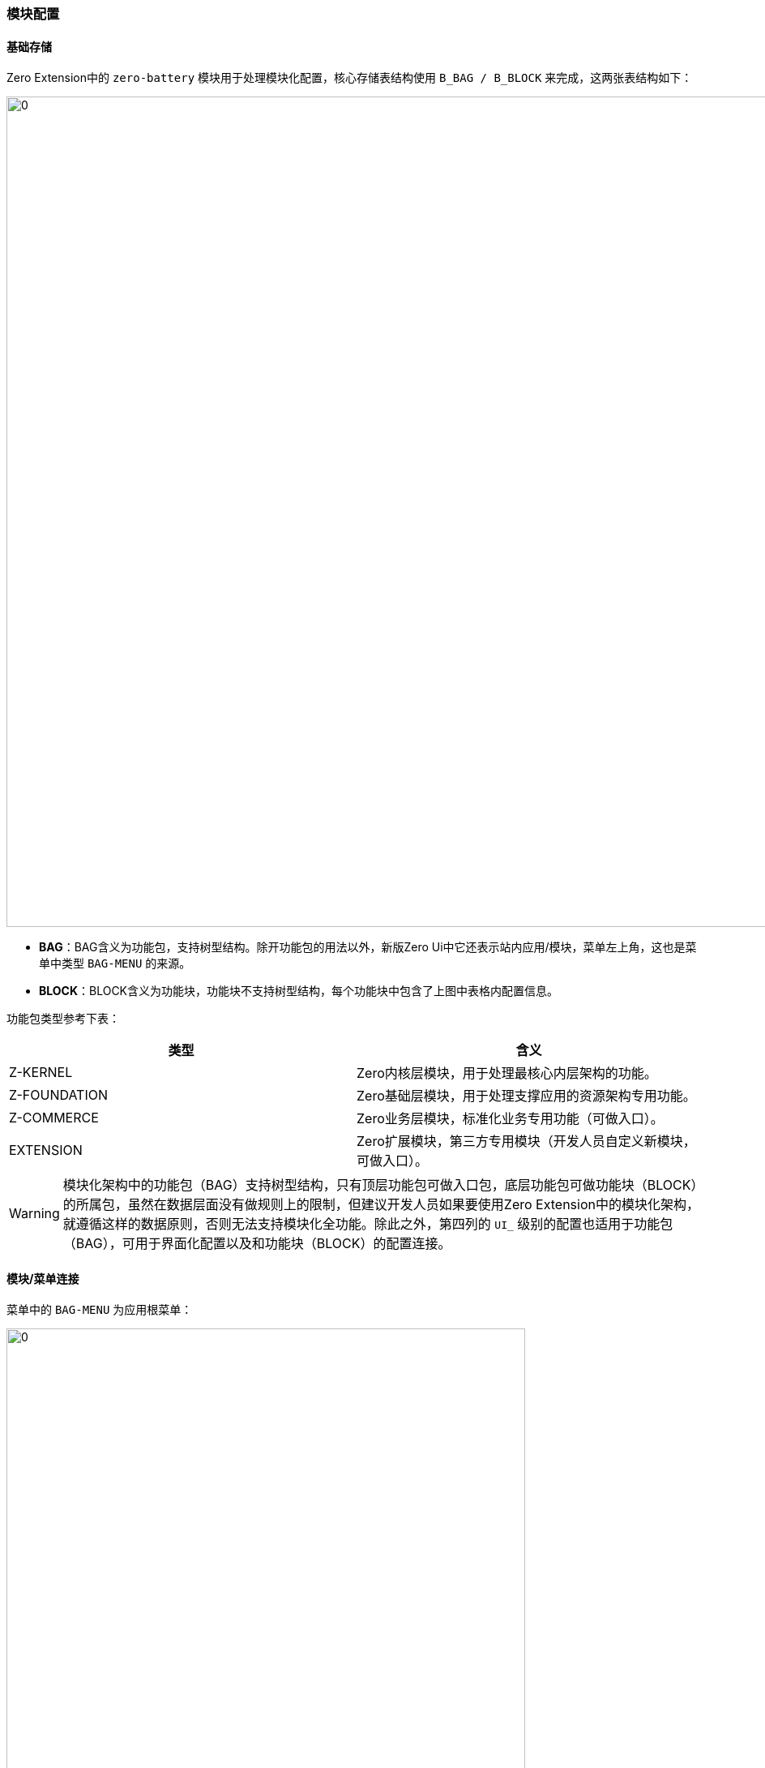 ifndef::imagesdir[:imagesdir: ../images]
:data-uri:

=== 模块配置

==== 基础存储

Zero Extension中的 `zero-battery` 模块用于处理模块化配置，核心存储表结构使用 `B_BAG / B_BLOCK` 来完成，这两张表结构如下：

image:zmod-arch.png[0,1024]

* *BAG*：BAG含义为功能包，支持树型结构。除开功能包的用法以外，新版Zero Ui中它还表示站内应用/模块，菜单左上角，这也是菜单中类型 `BAG-MENU` 的来源。
* *BLOCK*：BLOCK含义为功能块，功能块不支持树型结构，每个功能块中包含了上图中表格内配置信息。

功能包类型参考下表：

[options="header"]
|====
|类型|含义
|Z-KERNEL|Zero内核层模块，用于处理最核心内层架构的功能。
|Z-FOUNDATION|Zero基础层模块，用于处理支撑应用的资源架构专用功能。
|Z-COMMERCE|Zero业务层模块，标准化业务专用功能（可做入口）。
|EXTENSION|Zero扩展模块，第三方专用模块（开发人员自定义新模块，可做入口）。
|====

[WARNING]
====
模块化架构中的功能包（BAG）支持树型结构，只有顶层功能包可做入口包，底层功能包可做功能块（BLOCK）的所属包，虽然在数据层面没有做规则上的限制，但建议开发人员如果要使用Zero Extension中的模块化架构，就遵循这样的数据原则，否则无法支持模块化全功能。除此之外，第四列的 `UI_` 级别的配置也适用于功能包（BAG），可用于界面化配置以及和功能块（BLOCK）的配置连接。
====

==== 模块/菜单连接

菜单中的 `BAG-MENU` 为应用根菜单：

image:zmod-m-bag.png[0, 640]

这些根菜单的配置必须和后端模块实现 *数据连接*，才可以在Zero UI中顺利呈现，它们的呈现很简单，主要参考 `B_BAG` 的配置信息：

[options="header"]
|====
|模块表|属性|含义
|`B_BAG` | `ENTRY` | 表示当前应用 `B_BAG` 的配置可作为入口配置（只有入口配置模块可呈现在上边截图中）。
|`B_BAG` | `ENTRY_ID` | 该属性表示它所关联的菜单名称，如：`zero.bsm` 这种。
|====

一旦配置了 `BAG-MENU` 的根菜单后（ `PARENT_ID` 字段的值为 `NULL` ），该菜单和 `B_BAG` 合并可计算出最左上角的 *应用/模块* 数据。

==== 前端连接

若想要处理模块配置页，可直接访问菜单：`/acme/modulat?bag=APP`，该菜单中 `bag` 参数为根包参数，它的核心配置主要包含如下：

[options="header"]
|====
|包名|父包|类型|`UI_CONFIG`|`UI_CONTENT`
|APP|x|包|连接功能包专用配置|
|A|APP|包|单独功能包专用配置|
|B|APP|包|单独功能包专用配置|
|BLOCK-A1|A|块|功能包A中的元数据定义|配置数据值
|BLOCK-A2|A|块|功能包A中的元数据定义|配置数据值
|BLOCK-B1|B|块|功能包B中的元数据定义|配置数据值
|====

参考下边配置结构图：

image:zmod-demo.png[0, 1024]

特殊说明

1. `B_BAG` 功能包中没有 `UI_CONTENT` 列，即不存储任何配置相关的值信息。
2. `B_BAG` 功能包中使用 `UI_CONFIG` 列定义 *界面配置*。
3. `B_BLOCK` 功能块中使用 `UI_CONFIG` 列定义数据类型（元数据）信息、基础数据信息。
4. `B_BLOCK` 功能块中使用 `UI_CONTENT` 列存储 *配置数据*。

==== 示例/格式

_上层功能包（Bag）配置_

[source,json]
----
{
    "store": "mApp",
    "record": {
        "dao": "com.xxx.XxxDao",
        "pojo": "hotel",
        "criteria": {
            "appId": "`${appId}`",
            "sigma": "`${sigma}`",
            "": true
        }
    },
    "config": {
        "_assist": {
            "tabular": {
                "uri": "/api/types/tabulars",
                "method": "POST",
                "magic": {
                    "$body": [
                        "type1.source",
                        "type2.source",
                        "type3.source"
                    ]
                },
                "group": "type"
            }
        },
        "_page": {
            "title": "模块配置参数",
            "left": [
                "btnSave,保存,$opSaveArg,primary",
                "btnReset,重置,$opReset"
            ],
            "back": {
                "state": {
                    "status.submitting": null
                }
            }
        },
        "_form": {
            "columns": 3,
            "className": "ux_form",
            "ui": [
                [
                    {
                        "field": "$button",
                        "hidden": true,
                        "optionJsx.extension": [
                            "$opSaveArg,保存,SUBMIT_REDUX,primary",
                            "$opReset,重置,RESET"
                        ]
                    }
                ],
                "A-FORM",
                "B-FORM"
            ],
            "hidden": [
                "pV1",
                "pV2",
                "pAjaxKey1"
            ],
            "op": {
                "$opSaveArg": "act.app.modulat.extension-configure"
            }
        },
        "_modal": {
            "success": {
                "saved": "恭喜，该模块的配置参数已成功保存！"
            }
        }
    }
}
----

_下层功能包（Bag A）配置_

[source,json]
----
{
    "config": {
        "_form": {
            "ui": [
                [
                    "subject=A-FORM"
                ],
                [
                    {
                        "metadata": "pBoolean1,布尔1,,,aiRadio",
                        "optionJsx.config.items": [
                            "true,保持",
                            "false,取消"
                        ]
                    },
                    "pTime1,时间1,,,aiTimePicker,allowClear=false,format=HH:mm",
                    "pTime2,时间2,,,aiTimePicker,allowClear=false,format=HH:mm"
                ],
                [
                    "pString1,字符串1,16",
                    {
                        "metadata": "pNumber1,数值1,,,aiRadio",
                        "optionJsx.config.dataType": "NUMBER",
                        "optionJsx.config.items": [
                            "0.5,0.5",
                            "1,1"
                        ]
                    }
                ]
            ]
        }
    }
}
----


_下层功能包（Bag B）配置_

[source,json]
----
{
    "config": {
        "_assist": {
            "tabular": {
                "uri": "/api/types/tabulars",
                "method": "POST",
                "magic": {
                    "$body": [
                        "type4.source"
                    ]
                },
                "group": "type"
            }
        },
        "_form": {
            "ui": [
                [
                    "subject=B-FORM"
                ],
                [
                    {
                        "metadata": "pDatum1,字典1,,,aiSelect",
                        "optionJsx.config.datum": "source=type4.source,key=key,label=name"
                    },
                    "pNumber2,数值2,,,,addonAfter=次",
                    "pBoolean2,布尔2,,,aiCheckbox,valuePropName=checked"
                ],
                [
                    "pNumber3,数值3,,,,addonAfter=分钟",
                    "pNumber4,数值4,,,,addonAfter=天"
                ],
                [
                    {
                        "metadata": "pAjax1,远程1,,,aiTreeSelector,placeholder=（请选择）",
                        "optionJsx.config": {
                            "ajax": {
                                "uri": "/api/type/option/:type",
                                "magic": {
                                    "type": "FIX:ajax.type"
                                }
                            },
                            "linker": {
                                "name": "pAjax1",
                                "key": "pAjaxKey1"
                            },
                            "selection": {
                                "multiple": false,
                                "checkStrictly": true
                            },
                            "tree": {
                                "title": "name"
                            },
                            "validation": "选择数据！",
                            "window": "选择数据,选择,关闭,false,400,false"
                        },
                        "optionJsx.allowClear": true
                    },
                    "pDecimal1,金额1,,,,addonAfter=￥"
                ]
        }
    }
}
----

_模块配置（UI_CONFIG）_

[CAUTION]
====
可分段配置，只要所有BLOCK合并到一起有配置值即可，即：

- 将所有 `B_BLOCK` 中的数值合并成元数据定义（属性=类型）。
- 将所有 `B_BLOCK` 中的内容合并成配置数据（属性=值）。
====

[source,json]
----
{
    "field": {
        "pBoolean1": "BOOLEAN",
        "pTime1": "TIME",
        "pTime2": "DATE",
        "pString1": "STRING",
        "pNumber1": "INTEGER",
        "pDatum1": "STRING",
        "pNumber2": "INTEGER",
        "pBoolean2": "BOOLEAN",
        "pNumber3": "INTEGER",
        "pNumber4": "INTEGER",
        "pAjax1": "STRING",
        "pDecimal1": "DECIMAL"
    }
}
----

元数据定义中的类型参考下表格：

[options="header"]
|====
|类型|Java类|含义
|`STRING` | `java.lang.String` | 字符串类型
|`INTEGER` | `java.lang.Integer` | 整数配置类型
|`BOOLEAN` | `java.lang.Boolean` | 布尔配置类型
|`DECIMAL` | `java.math.BigDecimal` | 浮点数类型
|`DATE` | `java.time.LocalDate` | 日期类型
|`TIME` | `java.time.LocalTime` | 时间类型
|`TIMEDATE` | `java.time.LocalDateTime` | 日期时间全格式类型
|====


_模块数据配置（UI_CONTENT）_

[source,json]
----
{
    "pBoolean1": true,
    "pTime1": "08:00",
    "pTime2": "2023-12-01",
    "pString1": "xxxx",
    "pNumber1": 11,
    "pDatum1": "7f97dd60-de8e-4aac-acdb-7595628a0ccd",
    "pNumber2": 12,
    "pBoolean2": false,
    "pNumber3": 13,
    "pNumber4": 14,
    "pAjax1": "显示值",
    "pAjaxKey1": "bf4ad5f3-8c39-4fb9-85bc-82bdb8edf23c",
    "pDecimal1": 200.08
}
----

[IMPORTANT]
====
结合上述配置信息以及结构图和表单配置，希望您对模块化基本配置有所了解，模块化配置完成后，您就可以直接使用 `/acme/modulat?bag=APP` 路径管理配置生成完成后的管理界面。后端相关的 `DAO` 模块配置、前端相关的表单配置此处不进一步说明，由专有章节来补充。
====


